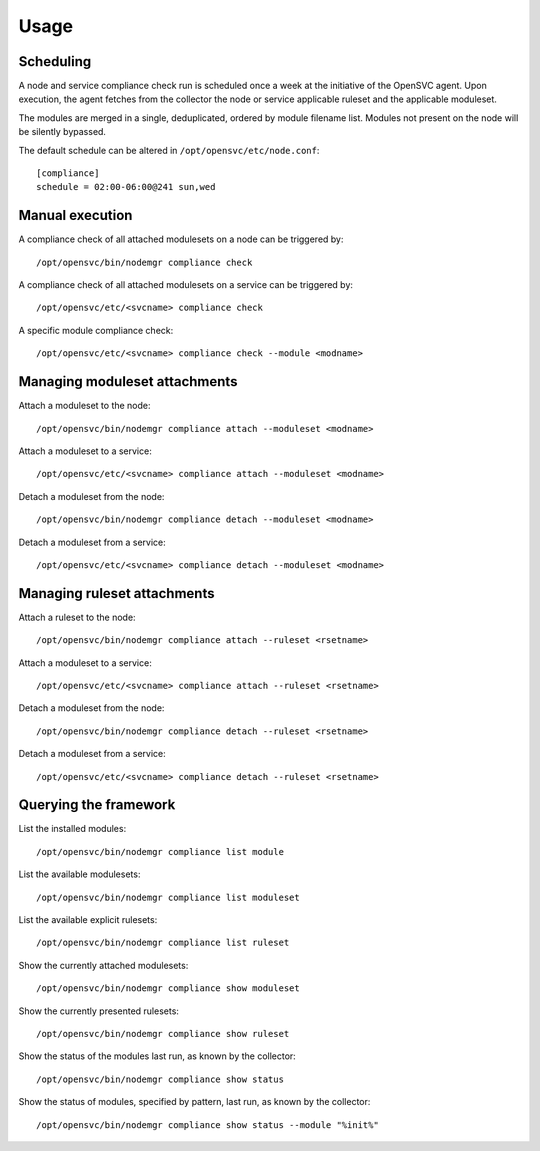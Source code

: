 Usage
*****

Scheduling
==========

A node and service compliance check run is scheduled once a week at the initiative of the OpenSVC agent. Upon execution, the agent fetches from the collector the node or service applicable ruleset and the applicable moduleset.

The modules are merged in a single, deduplicated, ordered by module filename list. Modules not present on the node will be silently bypassed.

The default schedule can be altered in ``/opt/opensvc/etc/node.conf``:

::

    [compliance]
    schedule = 02:00-06:00@241 sun,wed

Manual execution
================

A compliance check of all attached modulesets on a node can be triggered by:

::

    /opt/opensvc/bin/nodemgr compliance check

A compliance check of all attached modulesets on a service can be triggered by:

::

    /opt/opensvc/etc/<svcname> compliance check

A specific module compliance check:

::

    /opt/opensvc/etc/<svcname> compliance check --module <modname>

Managing moduleset attachments
==============================

Attach a moduleset to the node:

::

    /opt/opensvc/bin/nodemgr compliance attach --moduleset <modname>

Attach a moduleset to a service:

::

    /opt/opensvc/etc/<svcname> compliance attach --moduleset <modname>

Detach a moduleset from the node:

::

    /opt/opensvc/bin/nodemgr compliance detach --moduleset <modname>

Detach a moduleset from a service:

::

    /opt/opensvc/etc/<svcname> compliance detach --moduleset <modname>

Managing ruleset attachments
============================

Attach a ruleset to the node:

::

    /opt/opensvc/bin/nodemgr compliance attach --ruleset <rsetname>

Attach a moduleset to a service:

::

    /opt/opensvc/etc/<svcname> compliance attach --ruleset <rsetname>

Detach a moduleset from the node:

::

    /opt/opensvc/bin/nodemgr compliance detach --ruleset <rsetname>

Detach a moduleset from a service:

::

    /opt/opensvc/etc/<svcname> compliance detach --ruleset <rsetname>

Querying the framework
======================

List the installed modules:

::

    /opt/opensvc/bin/nodemgr compliance list module

List the available modulesets:

::

    /opt/opensvc/bin/nodemgr compliance list moduleset

List the available explicit rulesets:

::

    /opt/opensvc/bin/nodemgr compliance list ruleset

Show the currently attached modulesets:

::

    /opt/opensvc/bin/nodemgr compliance show moduleset

Show the currently presented rulesets:

::

    /opt/opensvc/bin/nodemgr compliance show ruleset

Show the status of the modules last run, as known by the collector:

::

    /opt/opensvc/bin/nodemgr compliance show status

Show the status of modules, specified by pattern, last run, as known by the collector:

::

    /opt/opensvc/bin/nodemgr compliance show status --module "%init%"

